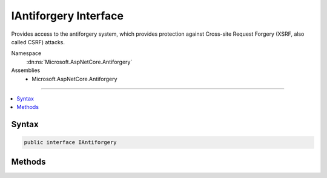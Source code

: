 

IAntiforgery Interface
======================






Provides access to the antiforgery system, which provides protection against
Cross-site Request Forgery (XSRF, also called CSRF) attacks.


Namespace
    :dn:ns:`Microsoft.AspNetCore.Antiforgery`
Assemblies
    * Microsoft.AspNetCore.Antiforgery

----

.. contents::
   :local:









Syntax
------

.. code-block:: csharp

    public interface IAntiforgery








.. dn:interface:: Microsoft.AspNetCore.Antiforgery.IAntiforgery
    :hidden:

.. dn:interface:: Microsoft.AspNetCore.Antiforgery.IAntiforgery

Methods
-------

.. dn:interface:: Microsoft.AspNetCore.Antiforgery.IAntiforgery
    :noindex:
    :hidden:

    
    .. dn:method:: Microsoft.AspNetCore.Antiforgery.IAntiforgery.GetAndStoreTokens(Microsoft.AspNetCore.Http.HttpContext)
    
        
    
        
        Generates an :any:`Microsoft.AspNetCore.Antiforgery.AntiforgeryTokenSet` for this request and stores the cookie token
        in the response.
    
        
    
        
        :param httpContext: The :any:`Microsoft.AspNetCore.Http.HttpContext` associated with the current request.
        
        :type httpContext: Microsoft.AspNetCore.Http.HttpContext
        :rtype: Microsoft.AspNetCore.Antiforgery.AntiforgeryTokenSet
        :return: An :any:`Microsoft.AspNetCore.Antiforgery.AntiforgeryTokenSet` with tokens for the response.
    
        
        .. code-block:: csharp
    
            AntiforgeryTokenSet GetAndStoreTokens(HttpContext httpContext)
    
    .. dn:method:: Microsoft.AspNetCore.Antiforgery.IAntiforgery.GetTokens(Microsoft.AspNetCore.Http.HttpContext)
    
        
    
        
        Generates an :any:`Microsoft.AspNetCore.Antiforgery.AntiforgeryTokenSet` for this request.
    
        
    
        
        :param httpContext: The :any:`Microsoft.AspNetCore.Http.HttpContext` associated with the current request.
        
        :type httpContext: Microsoft.AspNetCore.Http.HttpContext
        :rtype: Microsoft.AspNetCore.Antiforgery.AntiforgeryTokenSet
    
        
        .. code-block:: csharp
    
            AntiforgeryTokenSet GetTokens(HttpContext httpContext)
    
    .. dn:method:: Microsoft.AspNetCore.Antiforgery.IAntiforgery.IsRequestValidAsync(Microsoft.AspNetCore.Http.HttpContext)
    
        
    
        
        Asynchronously returns a value indicating whether the request passes antiforgery validation. If the
        request uses a safe HTTP method (GET, HEAD, OPTIONS, TRACE), the antiforgery token is not validated.
    
        
    
        
        :param httpContext: The :any:`Microsoft.AspNetCore.Http.HttpContext` associated with the current request.
        
        :type httpContext: Microsoft.AspNetCore.Http.HttpContext
        :rtype: System.Threading.Tasks.Task<System.Threading.Tasks.Task`1>{System.Boolean<System.Boolean>}
        :return: 
            A :any:`System.Threading.Tasks.Task\`1` that, when completed, returns <code>true</code> if the is requst uses a safe HTTP
            method or contains a value antiforgery token, otherwise returns <code>false</code>.
    
        
        .. code-block:: csharp
    
            Task<bool> IsRequestValidAsync(HttpContext httpContext)
    
    .. dn:method:: Microsoft.AspNetCore.Antiforgery.IAntiforgery.SetCookieTokenAndHeader(Microsoft.AspNetCore.Http.HttpContext)
    
        
    
        
        Generates and stores an antiforgery cookie token if one is not available or not valid.
    
        
    
        
        :param httpContext: The :any:`Microsoft.AspNetCore.Http.HttpContext` associated with the current request.
        
        :type httpContext: Microsoft.AspNetCore.Http.HttpContext
    
        
        .. code-block:: csharp
    
            void SetCookieTokenAndHeader(HttpContext httpContext)
    
    .. dn:method:: Microsoft.AspNetCore.Antiforgery.IAntiforgery.ValidateRequestAsync(Microsoft.AspNetCore.Http.HttpContext)
    
        
    
        
        Validates an antiforgery token that was supplied as part of the request.
    
        
    
        
        :param httpContext: The :any:`Microsoft.AspNetCore.Http.HttpContext` associated with the current request.
        
        :type httpContext: Microsoft.AspNetCore.Http.HttpContext
        :rtype: System.Threading.Tasks.Task
    
        
        .. code-block:: csharp
    
            Task ValidateRequestAsync(HttpContext httpContext)
    

